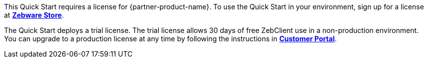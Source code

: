 This Quick Start requires a license for {partner-product-name}. To use the Quick Start in your environment, sign up for a license at https://www.zebware.com/store/[*Zebware Store*,window=read-later].

The Quick Start deploys a trial license. The trial license allows 30 days of free ZebClient use in a non-production environment. You can upgrade to a production license at any time by following the instructions in https://portal.zebware.com/user/login/[*Customer Portal*,window=read-later].


